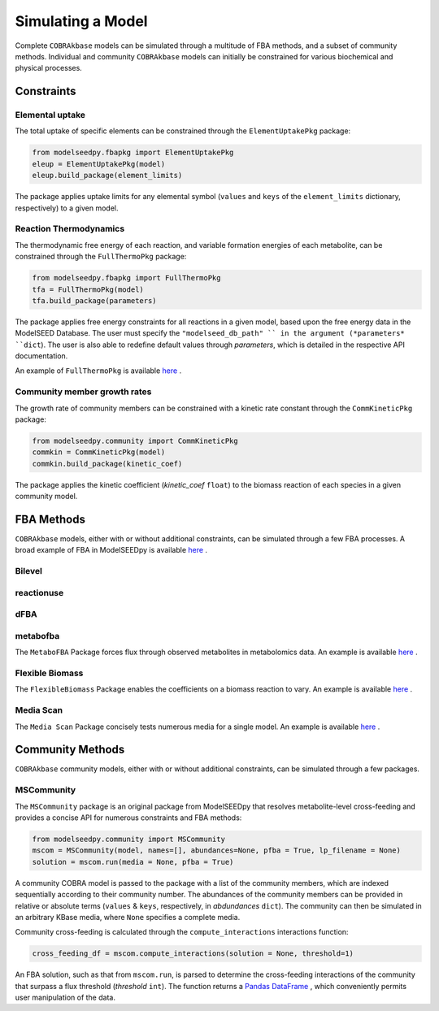 Simulating a Model
________________________________________________________________________

Complete ``COBRAkbase`` models can be simulated through a multitude of FBA methods, and a subset of community methods. Individual and community ``COBRAkbase`` models can initially be constrained for various biochemical and physical processes.

++++++++++++
Constraints
++++++++++++

Elemental uptake
---------------------

The total uptake of specific elements can be constrained through the ``ElementUptakePkg`` package:

.. code-block:: python

 from modelseedpy.fbapkg import ElementUptakePkg
 eleup = ElementUptakePkg(model)
 eleup.build_package(element_limits)

The package applies uptake limits for any elemental symbol (``values`` and ``keys`` of the ``element_limits`` dictionary, respectively) to a given model.

Reaction Thermodynamics
-------------------------

The thermodynamic free energy of each reaction, and variable formation energies of each metabolite, can be constrained through the ``FullThermoPkg`` package:

.. code-block:: python

 from modelseedpy.fbapkg import FullThermoPkg
 tfa = FullThermoPkg(model)
 tfa.build_package(parameters)

The package applies free energy constraints for all reactions in a given model, based upon the free energy data in the ModelSEED Database. The user must specify the ``"modelseed_db_path" `` in the argument (*parameters* ``dict``). The user is also able to redefine default values through *parameters*, which is detailed in the respective API documentation.

An example of ``FullThermoPkg`` is available `here <flux_analysis/FullThermodynamicsExample.ipynb>`_ .

Community member growth rates
-------------------------------

The growth rate of community members can be constrained with a kinetic rate constant through the ``CommKineticPkg`` package:

.. code-block:: python

 from modelseedpy.community import CommKineticPkg
 commkin = CommKineticPkg(model)
 commkin.build_package(kinetic_coef)

The package applies the kinetic coefficient (*kinetic_coef* ``float``) to the biomass reaction of each species in a given community model.



++++++++++++
FBA Methods
++++++++++++

``COBRAkbase`` models, either with or without additional constraints, can be simulated through a few FBA processes. A broad example of FBA in ModelSEEDpy is available `here <flux_analysis/FBAExampleNotebook.ipynb>`_ .

Bilevel
---------------------



reactionuse
---------------------



dFBA
---------------------



metabofba
---------------------

The ``MetaboFBA`` Package forces flux through observed metabolites in metabolomics data. An example is available `here <flux_analysis/MetaboFBAExample.ipynb>`_ .


Flexible Biomass
---------------------

The ``FlexibleBiomass`` Package enables the coefficients on a biomass reaction to vary. An example is available `here <flux_analysis/FlexibleBiomass.ipynb>`_ .


Media Scan
---------------------

The ``Media Scan`` Package concisely tests numerous media for a single model. An example is available `here <flux_analysis/MediaScan.ipynb>`_ .


+++++++++++++++++++
Community Methods
+++++++++++++++++++

``COBRAkbase`` community models, either with or without additional constraints, can be simulated through a few packages.

MSCommunity
---------------------

The ``MSCommunity`` package is an original package from ModelSEEDpy that resolves metabolite-level cross-feeding and provides a concise API for numerous constraints and FBA methods:

.. code-block:: python

 from modelseedpy.community import MSCommunity
 mscom = MSCommunity(model, names=[], abundances=None, pfba = True, lp_filename = None)
 solution = mscom.run(media = None, pfba = True)

A community COBRA model is passed to the package with a list of the community members, which are indexed sequentially according to their community number. The abundances of the community members can be provided in relative or absolute terms (``values`` & ``keys``, respectively, in *abdundances* ``dict``). The community can then be simulated in an arbitrary KBase media, where ``None`` specifies a complete media.

Community cross-feeding is calculated through the ``compute_interactions`` interactions function:

.. code-block:: python

 cross_feeding_df = mscom.compute_interactions(solution = None, threshold=1)

An FBA solution, such as that from ``mscom.run``, is parsed to determine the cross-feeding interactions of the community that surpass a flux threshold (*threshold* ``int``). The function returns a `Pandas DataFrame <https://pandas.pydata.org/pandas-docs/stable/reference/frame.html>`_ , which conveniently permits user manipulation of the data.
